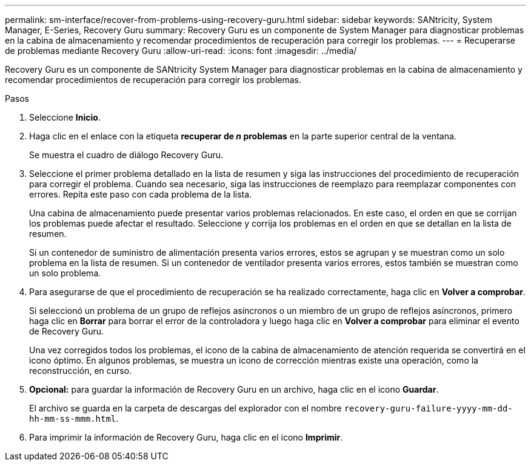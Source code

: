 ---
permalink: sm-interface/recover-from-problems-using-recovery-guru.html 
sidebar: sidebar 
keywords: SANtricity, System Manager, E-Series, Recovery Guru 
summary: Recovery Guru es un componente de System Manager para diagnosticar problemas en la cabina de almacenamiento y recomendar procedimientos de recuperación para corregir los problemas. 
---
= Recuperarse de problemas mediante Recovery Guru
:allow-uri-read: 
:icons: font
:imagesdir: ../media/


[role="lead"]
Recovery Guru es un componente de SANtricity System Manager para diagnosticar problemas en la cabina de almacenamiento y recomendar procedimientos de recuperación para corregir los problemas.

.Pasos
. Seleccione *Inicio*.
. Haga clic en el enlace con la etiqueta *recuperar de _n_ problemas* en la parte superior central de la ventana.
+
Se muestra el cuadro de diálogo Recovery Guru.

. Seleccione el primer problema detallado en la lista de resumen y siga las instrucciones del procedimiento de recuperación para corregir el problema. Cuando sea necesario, siga las instrucciones de reemplazo para reemplazar componentes con errores. Repita este paso con cada problema de la lista.
+
Una cabina de almacenamiento puede presentar varios problemas relacionados. En este caso, el orden en que se corrijan los problemas puede afectar el resultado. Seleccione y corrija los problemas en el orden en que se detallan en la lista de resumen.

+
Si un contenedor de suministro de alimentación presenta varios errores, estos se agrupan y se muestran como un solo problema en la lista de resumen. Si un contenedor de ventilador presenta varios errores, estos también se muestran como un solo problema.

. Para asegurarse de que el procedimiento de recuperación se ha realizado correctamente, haga clic en *Volver a comprobar*.
+
Si seleccionó un problema de un grupo de reflejos asíncronos o un miembro de un grupo de reflejos asíncronos, primero haga clic en *Borrar* para borrar el error de la controladora y luego haga clic en *Volver a comprobar* para eliminar el evento de Recovery Guru.

+
Una vez corregidos todos los problemas, el icono de la cabina de almacenamiento de atención requerida se convertirá en el icono óptimo. En algunos problemas, se muestra un icono de corrección mientras existe una operación, como la reconstrucción, en curso.

. *Opcional:* para guardar la información de Recovery Guru en un archivo, haga clic en el icono *Guardar*.
+
El archivo se guarda en la carpeta de descargas del explorador con el nombre `recovery-guru-failure-yyyy-mm-dd-hh-mm-ss-mmm.html`.

. Para imprimir la información de Recovery Guru, haga clic en el icono *Imprimir*.

